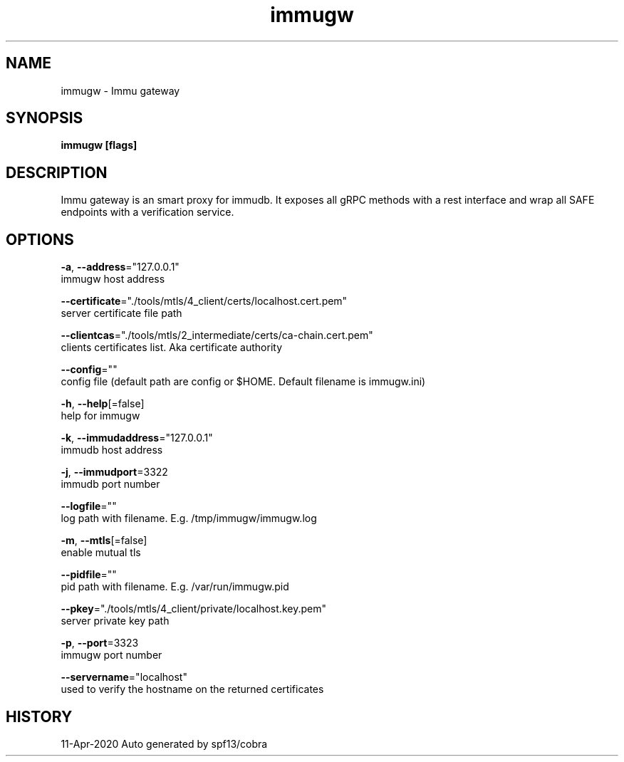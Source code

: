.TH "immugw" "1" "Apr 2020" "Auto generated by spf13/cobra" "" 
.nh
.ad l


.SH NAME
.PP
immugw \- Immu gateway


.SH SYNOPSIS
.PP
\fBimmugw [flags]\fP


.SH DESCRIPTION
.PP
Immu gateway is an smart proxy for immudb. It exposes all gRPC methods with a rest interface and wrap all SAFE endpoints with a verification service.


.SH OPTIONS
.PP
\fB\-a\fP, \fB\-\-address\fP="127.0.0.1"
    immugw host address

.PP
\fB\-\-certificate\fP="./tools/mtls/4\_client/certs/localhost.cert.pem"
    server certificate file path

.PP
\fB\-\-clientcas\fP="./tools/mtls/2\_intermediate/certs/ca\-chain.cert.pem"
    clients certificates list. Aka certificate authority

.PP
\fB\-\-config\fP=""
    config file (default path are config or $HOME. Default filename is immugw.ini)

.PP
\fB\-h\fP, \fB\-\-help\fP[=false]
    help for immugw

.PP
\fB\-k\fP, \fB\-\-immudaddress\fP="127.0.0.1"
    immudb host address

.PP
\fB\-j\fP, \fB\-\-immudport\fP=3322
    immudb port number

.PP
\fB\-\-logfile\fP=""
    log path with filename. E.g. /tmp/immugw/immugw.log

.PP
\fB\-m\fP, \fB\-\-mtls\fP[=false]
    enable mutual tls

.PP
\fB\-\-pidfile\fP=""
    pid path with filename. E.g. /var/run/immugw.pid

.PP
\fB\-\-pkey\fP="./tools/mtls/4\_client/private/localhost.key.pem"
    server private key path

.PP
\fB\-p\fP, \fB\-\-port\fP=3323
    immugw port number

.PP
\fB\-\-servername\fP="localhost"
    used to verify the hostname on the returned certificates


.SH HISTORY
.PP
11\-Apr\-2020 Auto generated by spf13/cobra
